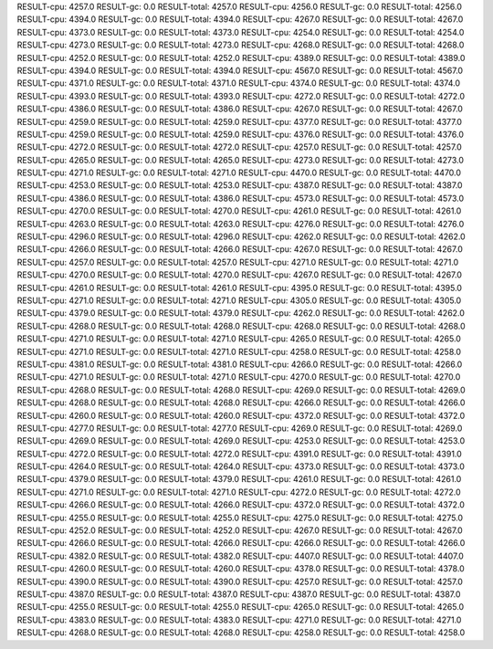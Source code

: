 RESULT-cpu: 4257.0
RESULT-gc: 0.0
RESULT-total: 4257.0
RESULT-cpu: 4256.0
RESULT-gc: 0.0
RESULT-total: 4256.0
RESULT-cpu: 4394.0
RESULT-gc: 0.0
RESULT-total: 4394.0
RESULT-cpu: 4267.0
RESULT-gc: 0.0
RESULT-total: 4267.0
RESULT-cpu: 4373.0
RESULT-gc: 0.0
RESULT-total: 4373.0
RESULT-cpu: 4254.0
RESULT-gc: 0.0
RESULT-total: 4254.0
RESULT-cpu: 4273.0
RESULT-gc: 0.0
RESULT-total: 4273.0
RESULT-cpu: 4268.0
RESULT-gc: 0.0
RESULT-total: 4268.0
RESULT-cpu: 4252.0
RESULT-gc: 0.0
RESULT-total: 4252.0
RESULT-cpu: 4389.0
RESULT-gc: 0.0
RESULT-total: 4389.0
RESULT-cpu: 4394.0
RESULT-gc: 0.0
RESULT-total: 4394.0
RESULT-cpu: 4567.0
RESULT-gc: 0.0
RESULT-total: 4567.0
RESULT-cpu: 4371.0
RESULT-gc: 0.0
RESULT-total: 4371.0
RESULT-cpu: 4374.0
RESULT-gc: 0.0
RESULT-total: 4374.0
RESULT-cpu: 4393.0
RESULT-gc: 0.0
RESULT-total: 4393.0
RESULT-cpu: 4272.0
RESULT-gc: 0.0
RESULT-total: 4272.0
RESULT-cpu: 4386.0
RESULT-gc: 0.0
RESULT-total: 4386.0
RESULT-cpu: 4267.0
RESULT-gc: 0.0
RESULT-total: 4267.0
RESULT-cpu: 4259.0
RESULT-gc: 0.0
RESULT-total: 4259.0
RESULT-cpu: 4377.0
RESULT-gc: 0.0
RESULT-total: 4377.0
RESULT-cpu: 4259.0
RESULT-gc: 0.0
RESULT-total: 4259.0
RESULT-cpu: 4376.0
RESULT-gc: 0.0
RESULT-total: 4376.0
RESULT-cpu: 4272.0
RESULT-gc: 0.0
RESULT-total: 4272.0
RESULT-cpu: 4257.0
RESULT-gc: 0.0
RESULT-total: 4257.0
RESULT-cpu: 4265.0
RESULT-gc: 0.0
RESULT-total: 4265.0
RESULT-cpu: 4273.0
RESULT-gc: 0.0
RESULT-total: 4273.0
RESULT-cpu: 4271.0
RESULT-gc: 0.0
RESULT-total: 4271.0
RESULT-cpu: 4470.0
RESULT-gc: 0.0
RESULT-total: 4470.0
RESULT-cpu: 4253.0
RESULT-gc: 0.0
RESULT-total: 4253.0
RESULT-cpu: 4387.0
RESULT-gc: 0.0
RESULT-total: 4387.0
RESULT-cpu: 4386.0
RESULT-gc: 0.0
RESULT-total: 4386.0
RESULT-cpu: 4573.0
RESULT-gc: 0.0
RESULT-total: 4573.0
RESULT-cpu: 4270.0
RESULT-gc: 0.0
RESULT-total: 4270.0
RESULT-cpu: 4261.0
RESULT-gc: 0.0
RESULT-total: 4261.0
RESULT-cpu: 4263.0
RESULT-gc: 0.0
RESULT-total: 4263.0
RESULT-cpu: 4276.0
RESULT-gc: 0.0
RESULT-total: 4276.0
RESULT-cpu: 4296.0
RESULT-gc: 0.0
RESULT-total: 4296.0
RESULT-cpu: 4262.0
RESULT-gc: 0.0
RESULT-total: 4262.0
RESULT-cpu: 4266.0
RESULT-gc: 0.0
RESULT-total: 4266.0
RESULT-cpu: 4267.0
RESULT-gc: 0.0
RESULT-total: 4267.0
RESULT-cpu: 4257.0
RESULT-gc: 0.0
RESULT-total: 4257.0
RESULT-cpu: 4271.0
RESULT-gc: 0.0
RESULT-total: 4271.0
RESULT-cpu: 4270.0
RESULT-gc: 0.0
RESULT-total: 4270.0
RESULT-cpu: 4267.0
RESULT-gc: 0.0
RESULT-total: 4267.0
RESULT-cpu: 4261.0
RESULT-gc: 0.0
RESULT-total: 4261.0
RESULT-cpu: 4395.0
RESULT-gc: 0.0
RESULT-total: 4395.0
RESULT-cpu: 4271.0
RESULT-gc: 0.0
RESULT-total: 4271.0
RESULT-cpu: 4305.0
RESULT-gc: 0.0
RESULT-total: 4305.0
RESULT-cpu: 4379.0
RESULT-gc: 0.0
RESULT-total: 4379.0
RESULT-cpu: 4262.0
RESULT-gc: 0.0
RESULT-total: 4262.0
RESULT-cpu: 4268.0
RESULT-gc: 0.0
RESULT-total: 4268.0
RESULT-cpu: 4268.0
RESULT-gc: 0.0
RESULT-total: 4268.0
RESULT-cpu: 4271.0
RESULT-gc: 0.0
RESULT-total: 4271.0
RESULT-cpu: 4265.0
RESULT-gc: 0.0
RESULT-total: 4265.0
RESULT-cpu: 4271.0
RESULT-gc: 0.0
RESULT-total: 4271.0
RESULT-cpu: 4258.0
RESULT-gc: 0.0
RESULT-total: 4258.0
RESULT-cpu: 4381.0
RESULT-gc: 0.0
RESULT-total: 4381.0
RESULT-cpu: 4266.0
RESULT-gc: 0.0
RESULT-total: 4266.0
RESULT-cpu: 4271.0
RESULT-gc: 0.0
RESULT-total: 4271.0
RESULT-cpu: 4270.0
RESULT-gc: 0.0
RESULT-total: 4270.0
RESULT-cpu: 4268.0
RESULT-gc: 0.0
RESULT-total: 4268.0
RESULT-cpu: 4269.0
RESULT-gc: 0.0
RESULT-total: 4269.0
RESULT-cpu: 4268.0
RESULT-gc: 0.0
RESULT-total: 4268.0
RESULT-cpu: 4266.0
RESULT-gc: 0.0
RESULT-total: 4266.0
RESULT-cpu: 4260.0
RESULT-gc: 0.0
RESULT-total: 4260.0
RESULT-cpu: 4372.0
RESULT-gc: 0.0
RESULT-total: 4372.0
RESULT-cpu: 4277.0
RESULT-gc: 0.0
RESULT-total: 4277.0
RESULT-cpu: 4269.0
RESULT-gc: 0.0
RESULT-total: 4269.0
RESULT-cpu: 4269.0
RESULT-gc: 0.0
RESULT-total: 4269.0
RESULT-cpu: 4253.0
RESULT-gc: 0.0
RESULT-total: 4253.0
RESULT-cpu: 4272.0
RESULT-gc: 0.0
RESULT-total: 4272.0
RESULT-cpu: 4391.0
RESULT-gc: 0.0
RESULT-total: 4391.0
RESULT-cpu: 4264.0
RESULT-gc: 0.0
RESULT-total: 4264.0
RESULT-cpu: 4373.0
RESULT-gc: 0.0
RESULT-total: 4373.0
RESULT-cpu: 4379.0
RESULT-gc: 0.0
RESULT-total: 4379.0
RESULT-cpu: 4261.0
RESULT-gc: 0.0
RESULT-total: 4261.0
RESULT-cpu: 4271.0
RESULT-gc: 0.0
RESULT-total: 4271.0
RESULT-cpu: 4272.0
RESULT-gc: 0.0
RESULT-total: 4272.0
RESULT-cpu: 4266.0
RESULT-gc: 0.0
RESULT-total: 4266.0
RESULT-cpu: 4372.0
RESULT-gc: 0.0
RESULT-total: 4372.0
RESULT-cpu: 4255.0
RESULT-gc: 0.0
RESULT-total: 4255.0
RESULT-cpu: 4275.0
RESULT-gc: 0.0
RESULT-total: 4275.0
RESULT-cpu: 4252.0
RESULT-gc: 0.0
RESULT-total: 4252.0
RESULT-cpu: 4267.0
RESULT-gc: 0.0
RESULT-total: 4267.0
RESULT-cpu: 4266.0
RESULT-gc: 0.0
RESULT-total: 4266.0
RESULT-cpu: 4266.0
RESULT-gc: 0.0
RESULT-total: 4266.0
RESULT-cpu: 4382.0
RESULT-gc: 0.0
RESULT-total: 4382.0
RESULT-cpu: 4407.0
RESULT-gc: 0.0
RESULT-total: 4407.0
RESULT-cpu: 4260.0
RESULT-gc: 0.0
RESULT-total: 4260.0
RESULT-cpu: 4378.0
RESULT-gc: 0.0
RESULT-total: 4378.0
RESULT-cpu: 4390.0
RESULT-gc: 0.0
RESULT-total: 4390.0
RESULT-cpu: 4257.0
RESULT-gc: 0.0
RESULT-total: 4257.0
RESULT-cpu: 4387.0
RESULT-gc: 0.0
RESULT-total: 4387.0
RESULT-cpu: 4387.0
RESULT-gc: 0.0
RESULT-total: 4387.0
RESULT-cpu: 4255.0
RESULT-gc: 0.0
RESULT-total: 4255.0
RESULT-cpu: 4265.0
RESULT-gc: 0.0
RESULT-total: 4265.0
RESULT-cpu: 4383.0
RESULT-gc: 0.0
RESULT-total: 4383.0
RESULT-cpu: 4271.0
RESULT-gc: 0.0
RESULT-total: 4271.0
RESULT-cpu: 4268.0
RESULT-gc: 0.0
RESULT-total: 4268.0
RESULT-cpu: 4258.0
RESULT-gc: 0.0
RESULT-total: 4258.0
